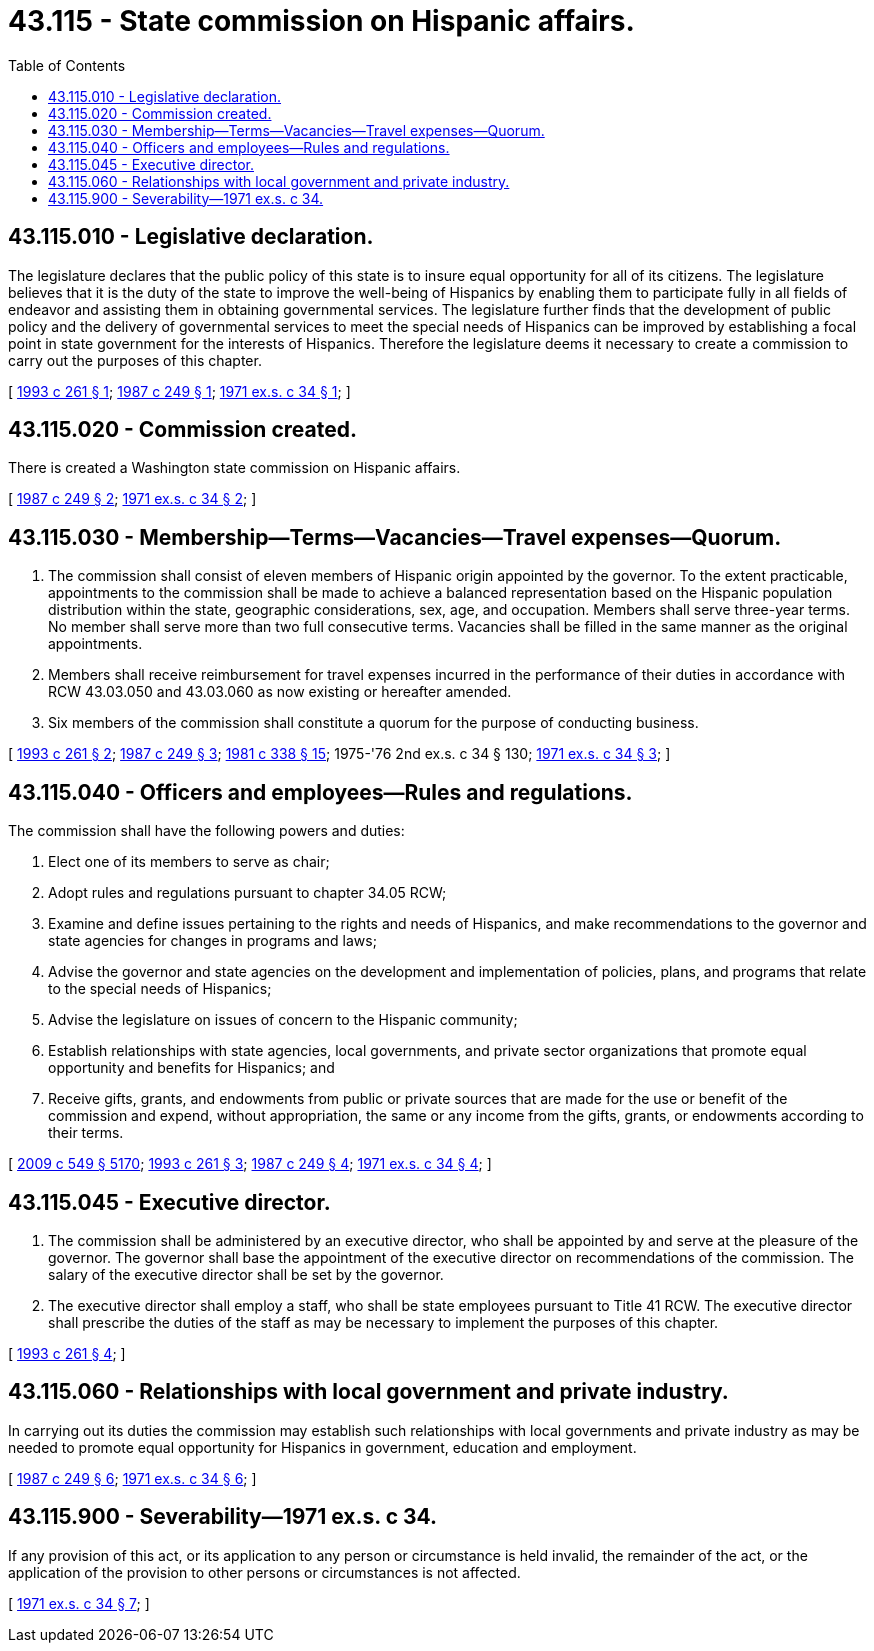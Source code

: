 = 43.115 - State commission on Hispanic affairs.
:toc:

== 43.115.010 - Legislative declaration.
The legislature declares that the public policy of this state is to insure equal opportunity for all of its citizens. The legislature believes that it is the duty of the state to improve the well-being of Hispanics by enabling them to participate fully in all fields of endeavor and assisting them in obtaining governmental services. The legislature further finds that the development of public policy and the delivery of governmental services to meet the special needs of Hispanics can be improved by establishing a focal point in state government for the interests of Hispanics. Therefore the legislature deems it necessary to create a commission to carry out the purposes of this chapter.

[ http://lawfilesext.leg.wa.gov/biennium/1993-94/Pdf/Bills/Session%20Laws/House/1948-S.SL.pdf?cite=1993%20c%20261%20§%201[1993 c 261 § 1]; http://leg.wa.gov/CodeReviser/documents/sessionlaw/1987c249.pdf?cite=1987%20c%20249%20§%201[1987 c 249 § 1]; http://leg.wa.gov/CodeReviser/documents/sessionlaw/1971ex1c34.pdf?cite=1971%20ex.s.%20c%2034%20§%201[1971 ex.s. c 34 § 1]; ]

== 43.115.020 - Commission created.
There is created a Washington state commission on Hispanic affairs.

[ http://leg.wa.gov/CodeReviser/documents/sessionlaw/1987c249.pdf?cite=1987%20c%20249%20§%202[1987 c 249 § 2]; http://leg.wa.gov/CodeReviser/documents/sessionlaw/1971ex1c34.pdf?cite=1971%20ex.s.%20c%2034%20§%202[1971 ex.s. c 34 § 2]; ]

== 43.115.030 - Membership—Terms—Vacancies—Travel expenses—Quorum.
. The commission shall consist of eleven members of Hispanic origin appointed by the governor. To the extent practicable, appointments to the commission shall be made to achieve a balanced representation based on the Hispanic population distribution within the state, geographic considerations, sex, age, and occupation. Members shall serve three-year terms. No member shall serve more than two full consecutive terms. Vacancies shall be filled in the same manner as the original appointments.

. Members shall receive reimbursement for travel expenses incurred in the performance of their duties in accordance with RCW 43.03.050 and 43.03.060 as now existing or hereafter amended.

. Six members of the commission shall constitute a quorum for the purpose of conducting business.

[ http://lawfilesext.leg.wa.gov/biennium/1993-94/Pdf/Bills/Session%20Laws/House/1948-S.SL.pdf?cite=1993%20c%20261%20§%202[1993 c 261 § 2]; http://leg.wa.gov/CodeReviser/documents/sessionlaw/1987c249.pdf?cite=1987%20c%20249%20§%203[1987 c 249 § 3]; http://leg.wa.gov/CodeReviser/documents/sessionlaw/1981c338.pdf?cite=1981%20c%20338%20§%2015[1981 c 338 § 15]; 1975-'76 2nd ex.s. c 34 § 130; http://leg.wa.gov/CodeReviser/documents/sessionlaw/1971ex1c34.pdf?cite=1971%20ex.s.%20c%2034%20§%203[1971 ex.s. c 34 § 3]; ]

== 43.115.040 - Officers and employees—Rules and regulations.
The commission shall have the following powers and duties:

. Elect one of its members to serve as chair;

. Adopt rules and regulations pursuant to chapter 34.05 RCW;

. Examine and define issues pertaining to the rights and needs of Hispanics, and make recommendations to the governor and state agencies for changes in programs and laws;

. Advise the governor and state agencies on the development and implementation of policies, plans, and programs that relate to the special needs of Hispanics;

. Advise the legislature on issues of concern to the Hispanic community;

. Establish relationships with state agencies, local governments, and private sector organizations that promote equal opportunity and benefits for Hispanics; and

. Receive gifts, grants, and endowments from public or private sources that are made for the use or benefit of the commission and expend, without appropriation, the same or any income from the gifts, grants, or endowments according to their terms.

[ http://lawfilesext.leg.wa.gov/biennium/2009-10/Pdf/Bills/Session%20Laws/Senate/5038.SL.pdf?cite=2009%20c%20549%20§%205170[2009 c 549 § 5170]; http://lawfilesext.leg.wa.gov/biennium/1993-94/Pdf/Bills/Session%20Laws/House/1948-S.SL.pdf?cite=1993%20c%20261%20§%203[1993 c 261 § 3]; http://leg.wa.gov/CodeReviser/documents/sessionlaw/1987c249.pdf?cite=1987%20c%20249%20§%204[1987 c 249 § 4]; http://leg.wa.gov/CodeReviser/documents/sessionlaw/1971ex1c34.pdf?cite=1971%20ex.s.%20c%2034%20§%204[1971 ex.s. c 34 § 4]; ]

== 43.115.045 - Executive director.
. The commission shall be administered by an executive director, who shall be appointed by and serve at the pleasure of the governor. The governor shall base the appointment of the executive director on recommendations of the commission. The salary of the executive director shall be set by the governor.

. The executive director shall employ a staff, who shall be state employees pursuant to Title 41 RCW. The executive director shall prescribe the duties of the staff as may be necessary to implement the purposes of this chapter.

[ http://lawfilesext.leg.wa.gov/biennium/1993-94/Pdf/Bills/Session%20Laws/House/1948-S.SL.pdf?cite=1993%20c%20261%20§%204[1993 c 261 § 4]; ]

== 43.115.060 - Relationships with local government and private industry.
In carrying out its duties the commission may establish such relationships with local governments and private industry as may be needed to promote equal opportunity for Hispanics in government, education and employment.

[ http://leg.wa.gov/CodeReviser/documents/sessionlaw/1987c249.pdf?cite=1987%20c%20249%20§%206[1987 c 249 § 6]; http://leg.wa.gov/CodeReviser/documents/sessionlaw/1971ex1c34.pdf?cite=1971%20ex.s.%20c%2034%20§%206[1971 ex.s. c 34 § 6]; ]

== 43.115.900 - Severability—1971 ex.s. c 34.
If any provision of this act, or its application to any person or circumstance is held invalid, the remainder of the act, or the application of the provision to other persons or circumstances is not affected.

[ http://leg.wa.gov/CodeReviser/documents/sessionlaw/1971ex1c34.pdf?cite=1971%20ex.s.%20c%2034%20§%207[1971 ex.s. c 34 § 7]; ]

